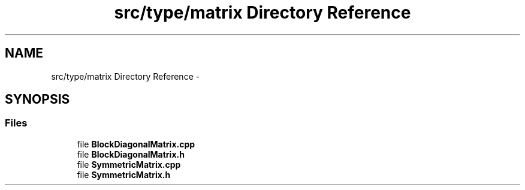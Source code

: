 .TH "src/type/matrix Directory Reference" 3 "Tue Sep 23 2014" "Version 1.00" "SICS IRT" \" -*- nroff -*-
.ad l
.nh
.SH NAME
src/type/matrix Directory Reference \- 
.SH SYNOPSIS
.br
.PP
.SS "Files"

.in +1c
.ti -1c
.RI "file \fBBlockDiagonalMatrix\&.cpp\fP"
.br
.ti -1c
.RI "file \fBBlockDiagonalMatrix\&.h\fP"
.br
.ti -1c
.RI "file \fBSymmetricMatrix\&.cpp\fP"
.br
.ti -1c
.RI "file \fBSymmetricMatrix\&.h\fP"
.br
.in -1c
